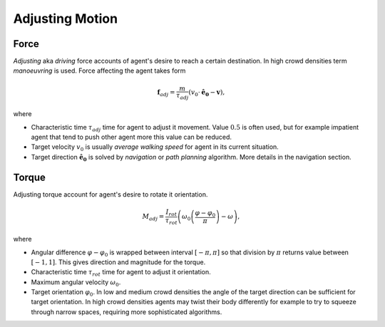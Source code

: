 Adjusting Motion
================

Force
-----
*Adjusting* aka *driving* force accounts of agent's desire to reach a certain destination. In high crowd densities term *manoeuvring* is used.  Force affecting the agent takes form

.. math::
   \mathbf{f}_{adj} = \frac{m}{\tau_{adj}} (v_{0} \cdot \mathbf{\hat{e}_{0}} - \mathbf{v}),

where

- Characteristic time :math:`\tau_{adj}` time for agent to adjust it movement. Value :math:`0.5` is often used, but for example impatient agent that tend to push other agent more this value can be reduced.
- Target velocity :math:`v_{0}` is usually *average walking speed* for agent in its current situation.
- Target direction :math:`\mathbf{\hat{e}_{0}}` is solved by *navigation* or *path planning* algorithm. More details in the navigation section.

Torque
------

Adjusting torque account for agent's desire to rotate it orientation.

.. math::
   M_{adj} = \frac{I_{rot}}{\tau_{rot}} \left( \omega_{0} \left ( \frac{\varphi - \varphi_{0}}{\pi} \right ) - \omega\right),

where

- Angular difference :math:`\varphi - \varphi_{0}` is wrapped between interval :math:`[-\pi, \pi]` so that division by :math:`\pi` returns value between :math:`[-1, 1]`. This gives direction and magnitude for the torque.
- Characteristic time :math:`\tau_{rot}` time for agent to adjust it orientation.
- Maximum angular velocity :math:`\omega_{0}`.
- Target orientation :math:`\varphi_{0}`. In low and medium crowd densities the angle of the target direction can be sufficient for target orientation. In high crowd densities agents may twist their body differently for example to try to squeeze through narrow spaces, requiring more sophisticated algorithms.
